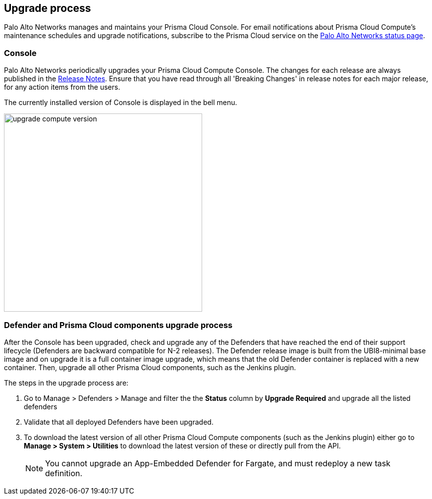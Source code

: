 == Upgrade process

Palo Alto Networks manages and maintains your Prisma Cloud Console.
For email notifications about Prisma Cloud Compute's maintenance schedules and upgrade notifications, subscribe to the Prisma Cloud service on the https://status.paloaltonetworks.com/[Palo Alto Networks status page].

=== Console 

Palo Alto Networks periodically upgrades your Prisma Cloud Compute Console.
The changes for each release are always published in the https://docs.paloaltonetworks.com/prisma/prisma-cloud/prisma-cloud-release-notes/prisma-cloud-compute-release-information.html[Release Notes].
Ensure that you have read through all 'Breaking Changes' in release notes for each major release, for any action items from the users.

The currently installed version of Console is displayed in the bell menu.

image::upgrade_compute_version.png[width=400]


=== Defender and Prisma Cloud components upgrade process

After the Console has been upgraded, check and upgrade any of the Defenders that have reached the end of their support lifecycle (Defenders are backward compatible for N-2 releases). The Defender release image is built from the UBI8-minimal base image and on upgrade it is a full container image upgrade, which means that the old Defender container is replaced with a new container.
Then, upgrade all other Prisma Cloud components, such as the Jenkins plugin.

The steps in the upgrade process are:

. Go to Manage > Defenders > Manage and filter the the *Status* column by *Upgrade Required* and upgrade all the listed defenders

. Validate that all deployed Defenders have been upgraded.

. To download the latest version of all other Prisma Cloud Compute components (such as the Jenkins plugin) either go to *Manage > System > Utilities* to download the latest version of these or directly pull from the API.
+
NOTE: You cannot upgrade an App-Embedded Defender for Fargate, and must redeploy a new task definition.

